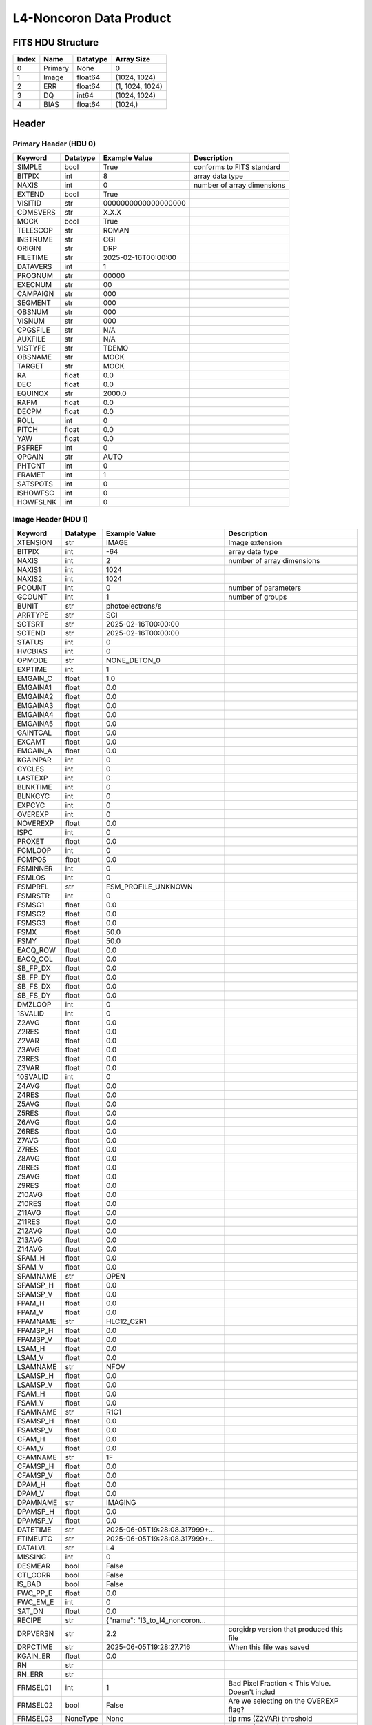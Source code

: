 .. _l4-noncoron-label:

L4-Noncoron Data Product
========================================


FITS HDU Structure
------------------


+-------+------------------+----------+----------------------+
| Index | Name             | Datatype | Array Size           |
+=======+==================+==========+======================+
| 0     | Primary          | None     | 0                    |
+-------+------------------+----------+----------------------+
| 1     | Image            | float64  | (1024, 1024)         |
+-------+------------------+----------+----------------------+
| 2     | ERR              | float64  | (1, 1024, 1024)      |
+-------+------------------+----------+----------------------+
| 3     | DQ               | int64    | (1024, 1024)         |
+-------+------------------+----------+----------------------+
| 4     | BIAS             | float64  | (1024,)              |
+-------+------------------+----------+----------------------+


Header
------

Primary Header (HDU 0)
^^^^^^^^^^^^^^^^^^^^^^


+------------+------------+--------------------------------+----------------------------------------------------+
| Keyword    | Datatype   | Example Value                  | Description                                        |
+============+============+================================+====================================================+
| SIMPLE     | bool       | True                           | conforms to FITS standard                          |
+------------+------------+--------------------------------+----------------------------------------------------+
| BITPIX     | int        | 8                              | array data type                                    |
+------------+------------+--------------------------------+----------------------------------------------------+
| NAXIS      | int        | 0                              | number of array dimensions                         |
+------------+------------+--------------------------------+----------------------------------------------------+
| EXTEND     | bool       | True                           |                                                    |
+------------+------------+--------------------------------+----------------------------------------------------+
| VISITID    | str        | 0000000000000000000            |                                                    |
+------------+------------+--------------------------------+----------------------------------------------------+
| CDMSVERS   | str        | X.X.X                          |                                                    |
+------------+------------+--------------------------------+----------------------------------------------------+
| MOCK       | bool       | True                           |                                                    |
+------------+------------+--------------------------------+----------------------------------------------------+
| TELESCOP   | str        | ROMAN                          |                                                    |
+------------+------------+--------------------------------+----------------------------------------------------+
| INSTRUME   | str        | CGI                            |                                                    |
+------------+------------+--------------------------------+----------------------------------------------------+
| ORIGIN     | str        | DRP                            |                                                    |
+------------+------------+--------------------------------+----------------------------------------------------+
| FILETIME   | str        | 2025-02-16T00:00:00            |                                                    |
+------------+------------+--------------------------------+----------------------------------------------------+
| DATAVERS   | int        | 1                              |                                                    |
+------------+------------+--------------------------------+----------------------------------------------------+
| PROGNUM    | str        | 00000                          |                                                    |
+------------+------------+--------------------------------+----------------------------------------------------+
| EXECNUM    | str        | 00                             |                                                    |
+------------+------------+--------------------------------+----------------------------------------------------+
| CAMPAIGN   | str        | 000                            |                                                    |
+------------+------------+--------------------------------+----------------------------------------------------+
| SEGMENT    | str        | 000                            |                                                    |
+------------+------------+--------------------------------+----------------------------------------------------+
| OBSNUM     | str        | 000                            |                                                    |
+------------+------------+--------------------------------+----------------------------------------------------+
| VISNUM     | str        | 000                            |                                                    |
+------------+------------+--------------------------------+----------------------------------------------------+
| CPGSFILE   | str        | N/A                            |                                                    |
+------------+------------+--------------------------------+----------------------------------------------------+
| AUXFILE    | str        | N/A                            |                                                    |
+------------+------------+--------------------------------+----------------------------------------------------+
| VISTYPE    | str        | TDEMO                          |                                                    |
+------------+------------+--------------------------------+----------------------------------------------------+
| OBSNAME    | str        | MOCK                           |                                                    |
+------------+------------+--------------------------------+----------------------------------------------------+
| TARGET     | str        | MOCK                           |                                                    |
+------------+------------+--------------------------------+----------------------------------------------------+
| RA         | float      | 0.0                            |                                                    |
+------------+------------+--------------------------------+----------------------------------------------------+
| DEC        | float      | 0.0                            |                                                    |
+------------+------------+--------------------------------+----------------------------------------------------+
| EQUINOX    | str        | 2000.0                         |                                                    |
+------------+------------+--------------------------------+----------------------------------------------------+
| RAPM       | float      | 0.0                            |                                                    |
+------------+------------+--------------------------------+----------------------------------------------------+
| DECPM      | float      | 0.0                            |                                                    |
+------------+------------+--------------------------------+----------------------------------------------------+
| ROLL       | int        | 0                              |                                                    |
+------------+------------+--------------------------------+----------------------------------------------------+
| PITCH      | float      | 0.0                            |                                                    |
+------------+------------+--------------------------------+----------------------------------------------------+
| YAW        | float      | 0.0                            |                                                    |
+------------+------------+--------------------------------+----------------------------------------------------+
| PSFREF     | int        | 0                              |                                                    |
+------------+------------+--------------------------------+----------------------------------------------------+
| OPGAIN     | str        | AUTO                           |                                                    |
+------------+------------+--------------------------------+----------------------------------------------------+
| PHTCNT     | int        | 0                              |                                                    |
+------------+------------+--------------------------------+----------------------------------------------------+
| FRAMET     | int        | 1                              |                                                    |
+------------+------------+--------------------------------+----------------------------------------------------+
| SATSPOTS   | int        | 0                              |                                                    |
+------------+------------+--------------------------------+----------------------------------------------------+
| ISHOWFSC   | int        | 0                              |                                                    |
+------------+------------+--------------------------------+----------------------------------------------------+
| HOWFSLNK   | int        | 0                              |                                                    |
+------------+------------+--------------------------------+----------------------------------------------------+


Image Header (HDU 1)
^^^^^^^^^^^^^^^^^^^^


+------------+------------+--------------------------------+----------------------------------------------------+
| Keyword    | Datatype   | Example Value                  | Description                                        |
+============+============+================================+====================================================+
| XTENSION   | str        | IMAGE                          | Image extension                                    |
+------------+------------+--------------------------------+----------------------------------------------------+
| BITPIX     | int        | -64                            | array data type                                    |
+------------+------------+--------------------------------+----------------------------------------------------+
| NAXIS      | int        | 2                              | number of array dimensions                         |
+------------+------------+--------------------------------+----------------------------------------------------+
| NAXIS1     | int        | 1024                           |                                                    |
+------------+------------+--------------------------------+----------------------------------------------------+
| NAXIS2     | int        | 1024                           |                                                    |
+------------+------------+--------------------------------+----------------------------------------------------+
| PCOUNT     | int        | 0                              | number of parameters                               |
+------------+------------+--------------------------------+----------------------------------------------------+
| GCOUNT     | int        | 1                              | number of groups                                   |
+------------+------------+--------------------------------+----------------------------------------------------+
| BUNIT      | str        | photoelectrons/s               |                                                    |
+------------+------------+--------------------------------+----------------------------------------------------+
| ARRTYPE    | str        | SCI                            |                                                    |
+------------+------------+--------------------------------+----------------------------------------------------+
| SCTSRT     | str        | 2025-02-16T00:00:00            |                                                    |
+------------+------------+--------------------------------+----------------------------------------------------+
| SCTEND     | str        | 2025-02-16T00:00:00            |                                                    |
+------------+------------+--------------------------------+----------------------------------------------------+
| STATUS     | int        | 0                              |                                                    |
+------------+------------+--------------------------------+----------------------------------------------------+
| HVCBIAS    | int        | 0                              |                                                    |
+------------+------------+--------------------------------+----------------------------------------------------+
| OPMODE     | str        | NONE_DETON_0                   |                                                    |
+------------+------------+--------------------------------+----------------------------------------------------+
| EXPTIME    | int        | 1                              |                                                    |
+------------+------------+--------------------------------+----------------------------------------------------+
| EMGAIN_C   | float      | 1.0                            |                                                    |
+------------+------------+--------------------------------+----------------------------------------------------+
| EMGAINA1   | float      | 0.0                            |                                                    |
+------------+------------+--------------------------------+----------------------------------------------------+
| EMGAINA2   | float      | 0.0                            |                                                    |
+------------+------------+--------------------------------+----------------------------------------------------+
| EMGAINA3   | float      | 0.0                            |                                                    |
+------------+------------+--------------------------------+----------------------------------------------------+
| EMGAINA4   | float      | 0.0                            |                                                    |
+------------+------------+--------------------------------+----------------------------------------------------+
| EMGAINA5   | float      | 0.0                            |                                                    |
+------------+------------+--------------------------------+----------------------------------------------------+
| GAINTCAL   | float      | 0.0                            |                                                    |
+------------+------------+--------------------------------+----------------------------------------------------+
| EXCAMT     | float      | 0.0                            |                                                    |
+------------+------------+--------------------------------+----------------------------------------------------+
| EMGAIN_A   | float      | 0.0                            |                                                    |
+------------+------------+--------------------------------+----------------------------------------------------+
| KGAINPAR   | int        | 0                              |                                                    |
+------------+------------+--------------------------------+----------------------------------------------------+
| CYCLES     | int        | 0                              |                                                    |
+------------+------------+--------------------------------+----------------------------------------------------+
| LASTEXP    | int        | 0                              |                                                    |
+------------+------------+--------------------------------+----------------------------------------------------+
| BLNKTIME   | int        | 0                              |                                                    |
+------------+------------+--------------------------------+----------------------------------------------------+
| BLNKCYC    | int        | 0                              |                                                    |
+------------+------------+--------------------------------+----------------------------------------------------+
| EXPCYC     | int        | 0                              |                                                    |
+------------+------------+--------------------------------+----------------------------------------------------+
| OVEREXP    | int        | 0                              |                                                    |
+------------+------------+--------------------------------+----------------------------------------------------+
| NOVEREXP   | float      | 0.0                            |                                                    |
+------------+------------+--------------------------------+----------------------------------------------------+
| ISPC       | int        | 0                              |                                                    |
+------------+------------+--------------------------------+----------------------------------------------------+
| PROXET     | float      | 0.0                            |                                                    |
+------------+------------+--------------------------------+----------------------------------------------------+
| FCMLOOP    | int        | 0                              |                                                    |
+------------+------------+--------------------------------+----------------------------------------------------+
| FCMPOS     | float      | 0.0                            |                                                    |
+------------+------------+--------------------------------+----------------------------------------------------+
| FSMINNER   | int        | 0                              |                                                    |
+------------+------------+--------------------------------+----------------------------------------------------+
| FSMLOS     | int        | 0                              |                                                    |
+------------+------------+--------------------------------+----------------------------------------------------+
| FSMPRFL    | str        | FSM_PROFILE_UNKNOWN            |                                                    |
+------------+------------+--------------------------------+----------------------------------------------------+
| FSMRSTR    | int        | 0                              |                                                    |
+------------+------------+--------------------------------+----------------------------------------------------+
| FSMSG1     | float      | 0.0                            |                                                    |
+------------+------------+--------------------------------+----------------------------------------------------+
| FSMSG2     | float      | 0.0                            |                                                    |
+------------+------------+--------------------------------+----------------------------------------------------+
| FSMSG3     | float      | 0.0                            |                                                    |
+------------+------------+--------------------------------+----------------------------------------------------+
| FSMX       | float      | 50.0                           |                                                    |
+------------+------------+--------------------------------+----------------------------------------------------+
| FSMY       | float      | 50.0                           |                                                    |
+------------+------------+--------------------------------+----------------------------------------------------+
| EACQ_ROW   | float      | 0.0                            |                                                    |
+------------+------------+--------------------------------+----------------------------------------------------+
| EACQ_COL   | float      | 0.0                            |                                                    |
+------------+------------+--------------------------------+----------------------------------------------------+
| SB_FP_DX   | float      | 0.0                            |                                                    |
+------------+------------+--------------------------------+----------------------------------------------------+
| SB_FP_DY   | float      | 0.0                            |                                                    |
+------------+------------+--------------------------------+----------------------------------------------------+
| SB_FS_DX   | float      | 0.0                            |                                                    |
+------------+------------+--------------------------------+----------------------------------------------------+
| SB_FS_DY   | float      | 0.0                            |                                                    |
+------------+------------+--------------------------------+----------------------------------------------------+
| DMZLOOP    | int        | 0                              |                                                    |
+------------+------------+--------------------------------+----------------------------------------------------+
| 1SVALID    | int        | 0                              |                                                    |
+------------+------------+--------------------------------+----------------------------------------------------+
| Z2AVG      | float      | 0.0                            |                                                    |
+------------+------------+--------------------------------+----------------------------------------------------+
| Z2RES      | float      | 0.0                            |                                                    |
+------------+------------+--------------------------------+----------------------------------------------------+
| Z2VAR      | float      | 0.0                            |                                                    |
+------------+------------+--------------------------------+----------------------------------------------------+
| Z3AVG      | float      | 0.0                            |                                                    |
+------------+------------+--------------------------------+----------------------------------------------------+
| Z3RES      | float      | 0.0                            |                                                    |
+------------+------------+--------------------------------+----------------------------------------------------+
| Z3VAR      | float      | 0.0                            |                                                    |
+------------+------------+--------------------------------+----------------------------------------------------+
| 10SVALID   | int        | 0                              |                                                    |
+------------+------------+--------------------------------+----------------------------------------------------+
| Z4AVG      | float      | 0.0                            |                                                    |
+------------+------------+--------------------------------+----------------------------------------------------+
| Z4RES      | float      | 0.0                            |                                                    |
+------------+------------+--------------------------------+----------------------------------------------------+
| Z5AVG      | float      | 0.0                            |                                                    |
+------------+------------+--------------------------------+----------------------------------------------------+
| Z5RES      | float      | 0.0                            |                                                    |
+------------+------------+--------------------------------+----------------------------------------------------+
| Z6AVG      | float      | 0.0                            |                                                    |
+------------+------------+--------------------------------+----------------------------------------------------+
| Z6RES      | float      | 0.0                            |                                                    |
+------------+------------+--------------------------------+----------------------------------------------------+
| Z7AVG      | float      | 0.0                            |                                                    |
+------------+------------+--------------------------------+----------------------------------------------------+
| Z7RES      | float      | 0.0                            |                                                    |
+------------+------------+--------------------------------+----------------------------------------------------+
| Z8AVG      | float      | 0.0                            |                                                    |
+------------+------------+--------------------------------+----------------------------------------------------+
| Z8RES      | float      | 0.0                            |                                                    |
+------------+------------+--------------------------------+----------------------------------------------------+
| Z9AVG      | float      | 0.0                            |                                                    |
+------------+------------+--------------------------------+----------------------------------------------------+
| Z9RES      | float      | 0.0                            |                                                    |
+------------+------------+--------------------------------+----------------------------------------------------+
| Z10AVG     | float      | 0.0                            |                                                    |
+------------+------------+--------------------------------+----------------------------------------------------+
| Z10RES     | float      | 0.0                            |                                                    |
+------------+------------+--------------------------------+----------------------------------------------------+
| Z11AVG     | float      | 0.0                            |                                                    |
+------------+------------+--------------------------------+----------------------------------------------------+
| Z11RES     | float      | 0.0                            |                                                    |
+------------+------------+--------------------------------+----------------------------------------------------+
| Z12AVG     | float      | 0.0                            |                                                    |
+------------+------------+--------------------------------+----------------------------------------------------+
| Z13AVG     | float      | 0.0                            |                                                    |
+------------+------------+--------------------------------+----------------------------------------------------+
| Z14AVG     | float      | 0.0                            |                                                    |
+------------+------------+--------------------------------+----------------------------------------------------+
| SPAM_H     | float      | 0.0                            |                                                    |
+------------+------------+--------------------------------+----------------------------------------------------+
| SPAM_V     | float      | 0.0                            |                                                    |
+------------+------------+--------------------------------+----------------------------------------------------+
| SPAMNAME   | str        | OPEN                           |                                                    |
+------------+------------+--------------------------------+----------------------------------------------------+
| SPAMSP_H   | float      | 0.0                            |                                                    |
+------------+------------+--------------------------------+----------------------------------------------------+
| SPAMSP_V   | float      | 0.0                            |                                                    |
+------------+------------+--------------------------------+----------------------------------------------------+
| FPAM_H     | float      | 0.0                            |                                                    |
+------------+------------+--------------------------------+----------------------------------------------------+
| FPAM_V     | float      | 0.0                            |                                                    |
+------------+------------+--------------------------------+----------------------------------------------------+
| FPAMNAME   | str        | HLC12_C2R1                     |                                                    |
+------------+------------+--------------------------------+----------------------------------------------------+
| FPAMSP_H   | float      | 0.0                            |                                                    |
+------------+------------+--------------------------------+----------------------------------------------------+
| FPAMSP_V   | float      | 0.0                            |                                                    |
+------------+------------+--------------------------------+----------------------------------------------------+
| LSAM_H     | float      | 0.0                            |                                                    |
+------------+------------+--------------------------------+----------------------------------------------------+
| LSAM_V     | float      | 0.0                            |                                                    |
+------------+------------+--------------------------------+----------------------------------------------------+
| LSAMNAME   | str        | NFOV                           |                                                    |
+------------+------------+--------------------------------+----------------------------------------------------+
| LSAMSP_H   | float      | 0.0                            |                                                    |
+------------+------------+--------------------------------+----------------------------------------------------+
| LSAMSP_V   | float      | 0.0                            |                                                    |
+------------+------------+--------------------------------+----------------------------------------------------+
| FSAM_H     | float      | 0.0                            |                                                    |
+------------+------------+--------------------------------+----------------------------------------------------+
| FSAM_V     | float      | 0.0                            |                                                    |
+------------+------------+--------------------------------+----------------------------------------------------+
| FSAMNAME   | str        | R1C1                           |                                                    |
+------------+------------+--------------------------------+----------------------------------------------------+
| FSAMSP_H   | float      | 0.0                            |                                                    |
+------------+------------+--------------------------------+----------------------------------------------------+
| FSAMSP_V   | float      | 0.0                            |                                                    |
+------------+------------+--------------------------------+----------------------------------------------------+
| CFAM_H     | float      | 0.0                            |                                                    |
+------------+------------+--------------------------------+----------------------------------------------------+
| CFAM_V     | float      | 0.0                            |                                                    |
+------------+------------+--------------------------------+----------------------------------------------------+
| CFAMNAME   | str        | 1F                             |                                                    |
+------------+------------+--------------------------------+----------------------------------------------------+
| CFAMSP_H   | float      | 0.0                            |                                                    |
+------------+------------+--------------------------------+----------------------------------------------------+
| CFAMSP_V   | float      | 0.0                            |                                                    |
+------------+------------+--------------------------------+----------------------------------------------------+
| DPAM_H     | float      | 0.0                            |                                                    |
+------------+------------+--------------------------------+----------------------------------------------------+
| DPAM_V     | float      | 0.0                            |                                                    |
+------------+------------+--------------------------------+----------------------------------------------------+
| DPAMNAME   | str        | IMAGING                        |                                                    |
+------------+------------+--------------------------------+----------------------------------------------------+
| DPAMSP_H   | float      | 0.0                            |                                                    |
+------------+------------+--------------------------------+----------------------------------------------------+
| DPAMSP_V   | float      | 0.0                            |                                                    |
+------------+------------+--------------------------------+----------------------------------------------------+
| DATETIME   | str        | 2025-06-05T19:28:08.317999+... |                                                    |
+------------+------------+--------------------------------+----------------------------------------------------+
| FTIMEUTC   | str        | 2025-06-05T19:28:08.317999+... |                                                    |
+------------+------------+--------------------------------+----------------------------------------------------+
| DATALVL    | str        | L4                             |                                                    |
+------------+------------+--------------------------------+----------------------------------------------------+
| MISSING    | int        | 0                              |                                                    |
+------------+------------+--------------------------------+----------------------------------------------------+
| DESMEAR    | bool       | False                          |                                                    |
+------------+------------+--------------------------------+----------------------------------------------------+
| CTI_CORR   | bool       | False                          |                                                    |
+------------+------------+--------------------------------+----------------------------------------------------+
| IS_BAD     | bool       | False                          |                                                    |
+------------+------------+--------------------------------+----------------------------------------------------+
| FWC_PP_E   | float      | 0.0                            |                                                    |
+------------+------------+--------------------------------+----------------------------------------------------+
| FWC_EM_E   | int        | 0                              |                                                    |
+------------+------------+--------------------------------+----------------------------------------------------+
| SAT_DN     | float      | 0.0                            |                                                    |
+------------+------------+--------------------------------+----------------------------------------------------+
| RECIPE     | str        | {"name": "l3_to_l4_noncoron... |                                                    |
+------------+------------+--------------------------------+----------------------------------------------------+
| DRPVERSN   | str        | 2.2                            | corgidrp version that produced this file           |
+------------+------------+--------------------------------+----------------------------------------------------+
| DRPCTIME   | str        | 2025-06-05T19:28:27.716        | When this file was saved                           |
+------------+------------+--------------------------------+----------------------------------------------------+
| KGAIN_ER   | float      | 0.0                            |                                                    |
+------------+------------+--------------------------------+----------------------------------------------------+
| RN         | str        |                                |                                                    |
+------------+------------+--------------------------------+----------------------------------------------------+
| RN_ERR     | str        |                                |                                                    |
+------------+------------+--------------------------------+----------------------------------------------------+
| FRMSEL01   | int        | 1                              | Bad Pixel Fraction < This Value. Doesn't includ    |
+------------+------------+--------------------------------+----------------------------------------------------+
| FRMSEL02   | bool       | False                          | Are we selecting on the OVEREXP flag?              |
+------------+------------+--------------------------------+----------------------------------------------------+
| FRMSEL03   | NoneType   | None                           | tip rms (Z2VAR) threshold                          |
+------------+------------+--------------------------------+----------------------------------------------------+
| FRMSEL04   | NoneType   | None                           | tilt rms (Z3VAR) threshold                         |
+------------+------------+--------------------------------+----------------------------------------------------+
| FRMSEL05   | NoneType   | None                           | tip bias (Z2RES) threshold                         |
+------------+------------+--------------------------------+----------------------------------------------------+
| FRMSEL06   | NoneType   | None                           | tilt bias (Z3RES) threshold                        |
+------------+------------+--------------------------------+----------------------------------------------------+
| CD1_1      | float      | -6.0555617339352e-06           |                                                    |
+------------+------------+--------------------------------+----------------------------------------------------+
| CD1_2      | float      | 4.21239298292256e-20           |                                                    |
+------------+------------+--------------------------------+----------------------------------------------------+
| CD2_1      | float      | -6.1687371601273e-22           |                                                    |
+------------+------------+--------------------------------+----------------------------------------------------+
| CD2_2      | float      | 6.05556173393534e-06           |                                                    |
+------------+------------+--------------------------------+----------------------------------------------------+
| CRPIX1     | int        | 511                            |                                                    |
+------------+------------+--------------------------------+----------------------------------------------------+
| CRPIX2     | int        | 511                            |                                                    |
+------------+------------+--------------------------------+----------------------------------------------------+
| CTYPE1     | str        | RA---TAN                       |                                                    |
+------------+------------+--------------------------------+----------------------------------------------------+
| CTYPE2     | str        | DEC--TAN                       |                                                    |
+------------+------------+--------------------------------+----------------------------------------------------+
| CDELT1     | float      | 6.05556173393534e-06           |                                                    |
+------------+------------+--------------------------------+----------------------------------------------------+
| CDELT2     | float      | 6.05556173393534e-06           |                                                    |
+------------+------------+--------------------------------+----------------------------------------------------+
| CRVAL1     | float      | 1.47100986628101e-09           |                                                    |
+------------+------------+--------------------------------+----------------------------------------------------+
| CRVAL2     | float      | -1.5614204328795e-09           |                                                    |
+------------+------------+--------------------------------+----------------------------------------------------+
| PLTSCALE   | float      | 21.800022242167245             |                                                    |
+------------+------------+--------------------------------+----------------------------------------------------+
| NUM_FR     | int        | 5                              |                                                    |
+------------+------------+--------------------------------+----------------------------------------------------+
| FILE0      | str        | CGI_0200001999001000001_202... | File name for the n-th science file used           |
+------------+------------+--------------------------------+----------------------------------------------------+
| DRPNFILE   | int        | 5                              | # of files used to create this processed frame     |
+------------+------------+--------------------------------+----------------------------------------------------+
| CTCALFN    | str        |                                |                                                    |
+------------+------------+--------------------------------+----------------------------------------------------+
| FLXCALFN   | str        | mock_fluxcal.fits              |                                                    |
+------------+------------+--------------------------------+----------------------------------------------------+
| HISTORY    | str        |  Marked 0 frames as bad: WC... |                                                    |
+------------+------------+--------------------------------+----------------------------------------------------+


ERR Header (HDU 2)
^^^^^^^^^^^^^^^^^^


+------------+------------+--------------------------------+----------------------------------------------------+
| Keyword    | Datatype   | Example Value                  | Description                                        |
+============+============+================================+====================================================+
| XTENSION   | str        | IMAGE                          | Image extension                                    |
+------------+------------+--------------------------------+----------------------------------------------------+
| BITPIX     | int        | -64                            | array data type                                    |
+------------+------------+--------------------------------+----------------------------------------------------+
| NAXIS      | int        | 3                              | number of array dimensions                         |
+------------+------------+--------------------------------+----------------------------------------------------+
| NAXIS1     | int        | 1024                           |                                                    |
+------------+------------+--------------------------------+----------------------------------------------------+
| NAXIS2     | int        | 1024                           |                                                    |
+------------+------------+--------------------------------+----------------------------------------------------+
| NAXIS3     | int        | 1                              |                                                    |
+------------+------------+--------------------------------+----------------------------------------------------+
| PCOUNT     | int        | 0                              | number of parameters                               |
+------------+------------+--------------------------------+----------------------------------------------------+
| GCOUNT     | int        | 1                              | number of groups                                   |
+------------+------------+--------------------------------+----------------------------------------------------+
| EXTNAME    | str        | ERR                            |                                                    |
+------------+------------+--------------------------------+----------------------------------------------------+
| TRK_ERRS   | bool       | False                          |                                                    |
+------------+------------+--------------------------------+----------------------------------------------------+
| LAYER_1    | str        | combined_error                 |                                                    |
+------------+------------+--------------------------------+----------------------------------------------------+
| HISTORY    | str        | Errors rescaled by: normali... |                                                    |
+------------+------------+--------------------------------+----------------------------------------------------+


DQ Header (HDU 3)
^^^^^^^^^^^^^^^^^


+------------+------------+--------------------------------+----------------------------------------------------+
| Keyword    | Datatype   | Example Value                  | Description                                        |
+============+============+================================+====================================================+
| XTENSION   | str        | IMAGE                          | Image extension                                    |
+------------+------------+--------------------------------+----------------------------------------------------+
| BITPIX     | int        | 64                             | array data type                                    |
+------------+------------+--------------------------------+----------------------------------------------------+
| NAXIS      | int        | 2                              | number of array dimensions                         |
+------------+------------+--------------------------------+----------------------------------------------------+
| NAXIS1     | int        | 1024                           |                                                    |
+------------+------------+--------------------------------+----------------------------------------------------+
| NAXIS2     | int        | 1024                           |                                                    |
+------------+------------+--------------------------------+----------------------------------------------------+
| PCOUNT     | int        | 0                              | number of parameters                               |
+------------+------------+--------------------------------+----------------------------------------------------+
| GCOUNT     | int        | 1                              | number of groups                                   |
+------------+------------+--------------------------------+----------------------------------------------------+
| EXTNAME    | str        | DQ                             |                                                    |
+------------+------------+--------------------------------+----------------------------------------------------+


BIAS Header (HDU 4)
^^^^^^^^^^^^^^^^^^^


+------------+------------+--------------------------------+----------------------------------------------------+
| Keyword    | Datatype   | Example Value                  | Description                                        |
+============+============+================================+====================================================+
| XTENSION   | str        | IMAGE                          | Image extension                                    |
+------------+------------+--------------------------------+----------------------------------------------------+
| BITPIX     | int        | -64                            | array data type                                    |
+------------+------------+--------------------------------+----------------------------------------------------+
| NAXIS      | int        | 1                              | number of array dimensions                         |
+------------+------------+--------------------------------+----------------------------------------------------+
| NAXIS1     | int        | 1024                           |                                                    |
+------------+------------+--------------------------------+----------------------------------------------------+
| PCOUNT     | int        | 0                              | number of parameters                               |
+------------+------------+--------------------------------+----------------------------------------------------+
| GCOUNT     | int        | 1                              | number of groups                                   |
+------------+------------+--------------------------------+----------------------------------------------------+
| EXTNAME    | str        | BIAS                           |                                                    |
+------------+------------+--------------------------------+----------------------------------------------------+


